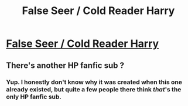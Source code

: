 #+TITLE: False Seer / Cold Reader Harry

* [[/r/harrypotterfanfiction/comments/gdt1o1/challenge_false_seer_cold_reader_harry/][False Seer / Cold Reader Harry]]
:PROPERTIES:
:Author: Miqdad_Suleman
:Score: 6
:DateUnix: 1588685656.0
:DateShort: 2020-May-05
:FlairText: Prompt
:END:

** There's another HP fanfic sub ?
:PROPERTIES:
:Author: Bleepbloopbotz2
:Score: 1
:DateUnix: 1588691064.0
:DateShort: 2020-May-05
:END:

*** Yup. I honestly don't know why it was created when this one already existed, but quite a few people there think /that/'s the only HP fanfic sub.
:PROPERTIES:
:Author: Miqdad_Suleman
:Score: 1
:DateUnix: 1588691152.0
:DateShort: 2020-May-05
:END:
